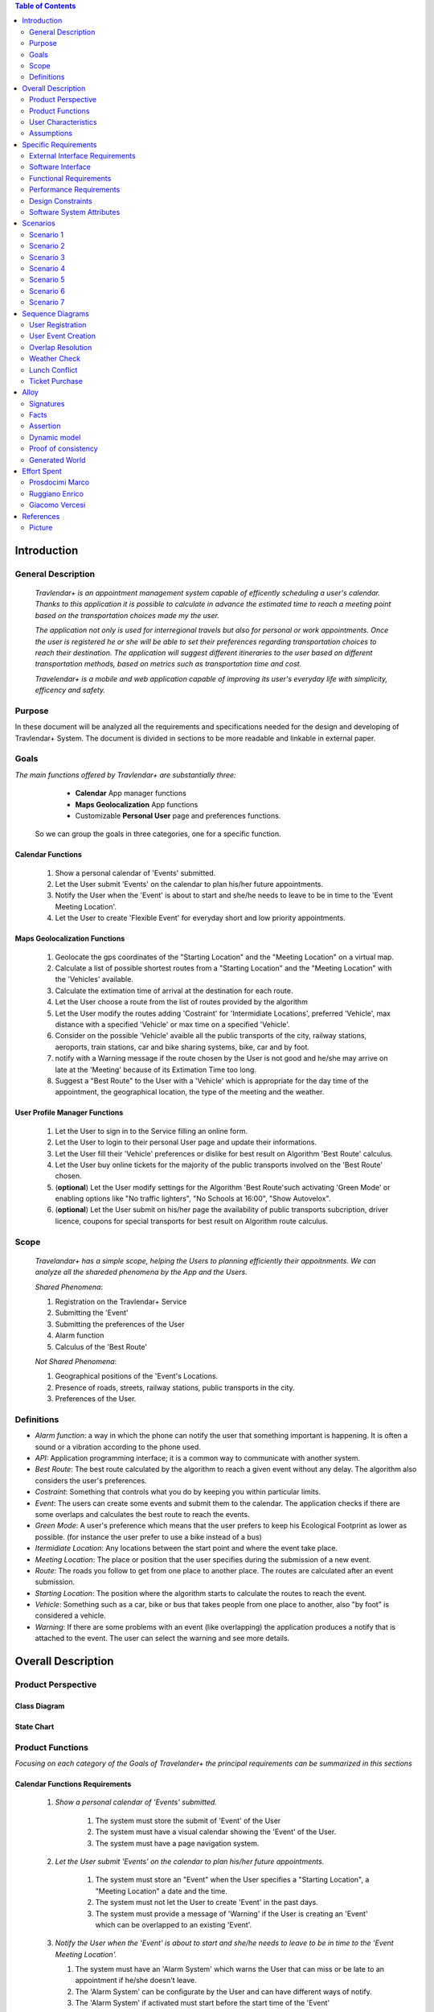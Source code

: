 .. contents:: Table of Contents
 :depth: 2

Introduction
============

General Description
-------------------

 *Travlendar+ is an appointment management system capable of efficently scheduling a user's calendar. Thanks to this application it is possible to calculate in advance the estimated time to reach a meeting point based on the transportation choices made my the user.*

 *The application not only is used for interregional travels but also for personal or work appointments. Once the user is registered he or she will be able to set their preferences regarding transportation choices to reach their destination. The application will suggest different itineraries to the user based on different transportation methods, based on metrics such as transportation time and cost.*

 *Travelendar+ is a mobile and web application capable of improving its user's everyday life with simplicity, efficency and safety.*
 

Purpose
-------

In these document will be analyzed all the requirements and specifications needed for the design and developing of Travlendar+ System. The document is divided in sections to be more readable and linkable in external paper. 

Goals
-----

*The main functions offered by Travlendar+ are substantially three:*

    * **Calendar** App manager functions
    * **Maps Geolocalization** App functions
    * Customizable **Personal User** page and preferences functions.
 
 So we can group the goals in three categories, one for a specific function.
 
------------------
Calendar Functions
------------------

 #) Show a personal calendar of 'Events' submitted.
 #) Let the User submit 'Events' on the calendar to plan his/her future appointments.
 #) Notify the User when the 'Event' is about to start and she/he needs to leave to be in time to the 'Event Meeting Location'.
 #) Let the User to create 'Flexible Event' for everyday short and low priority appointments.
 

------------------------------
Maps Geolocalization Functions
------------------------------
 #) Geolocate the gps coordinates of the "Starting Location" and the "Meeting Location" on a virtual map.
 #) Calculate a list of possible shortest routes from a "Starting Location" and the "Meeting Location" with the 'Vehicles' available.
 #) Calculate the extimation time of arrival at the destination for each route.
 #) Let the User choose a route from the list of routes provided by the algorithm
 #) Let the User modify the routes adding 'Costraint' for 'Intermidiate Locations', preferred 'Vehicle', max distance with a specified 'Vehicle' or max time on a specified 'Vehicle'.
 #) Consider on the possible 'Vehicle' avaible all the public transports of the city, railway stations, aeroports, train stations, car and bike sharing systems, bike, car and by foot.
 #) notify with a Warning message if the route chosen by the User is not good and he/she may arrive on late at the 'Meeting' because of its Extimation Time too long.
 #) Suggest a "Best Route" to the User with a 'Vehicle' which is appropriate for the day time of the appointment, the geographical location, the type of the meeting and the weather.


------------------------------
User Profile Manager Functions
------------------------------
 
 #) Let the User to sign in to the Service filling an online form.
 #) Let the User to login to their personal User page and update their informations.
 #) Let the User fill their 'Vehicle' preferences or dislike for best result on Algorithm 'Best Route' calculus.
 #) Let the User buy online tickets for the majority of the public transports involved on the 'Best Route' chosen.
 #) (**optional**)  Let the User modify settings for the Algorithm 'Best Route'such activating 'Green Mode' or enabling options like "No traffic lighters", "No Schools at 16:00", "Show Autovelox".
 #) (**optional**) Let the User submit on his/her page the availability of public transports subcription, driver licence, coupons for special transports for best result on Algorithm route calculus. 
 

Scope
-----

 *Travelandar+ has a simple scope, helping the Users to planning efficiently their appoitnments. We can analyze all the shareded phenomena by the App and the Users.*
 
 *Shared Phenomena*:
 
 #) Registration on the Travlendar+ Service
 #) Submitting the 'Event'
 #) Submitting the preferences of the User
 #) Alarm function
 #) Calculus of the 'Best Route'
 
 *Not Shared Phenomena*:

 #) Geographical positions of the 'Event's Locations.
 #) Presence of roads, streets, railway stations, public transports in the city.
 #) Preferences of the User.
 
 
Definitions
-----------
* *Alarm function*: a way in which the phone can notify the user that something important is happening. It is often a sound or a vibration according to the phone used.
* *API:* Application programming interface; it is a common way to communicate with another system.
* *Best Route*: The best route calculated by the algorithm to reach a given event without any delay. The algorithm also considers the user's preferences.
* *Costraint*: Something that controls what you do by keeping you within particular limits.
* *Event*: The users can create some events and submit them to the calendar. The application checks if there are some overlaps and calculates the best route to reach the events.
* *Green Mode*: A user's preference which means that the user prefers to keep his Ecological Footprint as lower as possible. (for instance the user prefer to use a bike instead of a bus)
* *Itermidiate Location*: Any locations between the start point and where the event take place.
* *Meeting Location*: The place or position that the user specifies during the submission of a new event.
* *Route*: The roads you follow to get from one place to another place. The routes are calculated after an event submission.
* *Starting Location*: The position where the algorithm starts to calculate the routes to reach the event.
* *Vehicle*: Something such as a car, bike or bus that takes people from one place to another, also "by foot" is considered a vehicle.
* *Warning*: If there are some problems with an event (like overlapping) the application produces a notify that is attached to the event. The user can select the warning and see more details.


Overall Description
===================

Product Perspective
-------------------

-------------
Class Diagram
-------------

    .. image:: Resources/class_diagram.png



-------------
State Chart
-------------

    .. image:: Resources/stateChart.png



Product Functions
-----------------

*Focusing on each category of the Goals of Travelander+ the principal requirements can be summarized in this sections*

-------------------------------
Calendar Functions Requirements
-------------------------------

 #) *Show a personal calendar of 'Events' submitted.*
  
     #) The system must store the submit of 'Event' of the User
     
     #) The system must have a visual calendar showing the 'Event' of the User.
     
     #) The system must have a page navigation system.
     
     
 #) *Let the User submit 'Events' on the calendar to plan his/her future appointments.*
 
     #) The system must store an "Event" when the User specifies a "Starting Location", a "Meeting Location" a date and the time.
    
     #) The system must not let the User to create 'Event' in the past days.
     
     #) The system must provide a message of 'Warning' if the User is creating an 'Event' which can be overlapped to an existing 'Event'.
     
     
 #) *Notify the User when the 'Event' is about to start and she/he needs to leave to be in time to the 'Event Meeting Location'.*
 
    #) The system must have an 'Alarm System' which warns the User that can miss or be late to an appointment if he/she doesn't leave.
    
    #) The 'Alarm System' can be configurate by the User and can have different ways of notify.
    
    #) The 'Alarm System' if activated must start before the start time of the 'Event'
    
 #) *Let the User to create 'Flexible Event' for everyday short and low priority appointments.*
 
    #) The system must provide a 'Flexible Event' flag when the User is creating a new 'Event'
    
    #) A 'Flexible Event' can be overlapped to an another 'Event'
    
    #) A 'Flexible Event' can be copied and pasted on the Calendar and be repeated on several days of the same Week.
    
    #) A 'Flexible Event' can be easly suppressed.
     

---------------------------------
Maps Geolocalization Requirements
---------------------------------

 1 *Geolocate the gps coordinates of the "Starting Location" and the "Meeting Location" on a virtual map.*
    
   #) The system must provide gps API and be able to locate the position on a graphical map.
    

 2 *Calculate a list of possible shortest routes from a "Starting Location" and the "Meeting Location" with the 'Vehicles' available.*
    
   #) The 'Best Route' Algorithm must return a list of shortest routes.
    
 3 *Calculate the Extimation time of arrival at the destination for each route.*
    
   #) The system with the support of external API can calculate an Extimation time of arrival for a specified 'Best Route'.
    
 4 *Let the User choose a route from the list of routes provided by the algorithm*
    
   #) The system must provide a grphical list in which are presented all the possible 'Best Routes' and details of the itinerary.
    
   #) The system must wait a choice of the User to save the route for the specified 'Event'.
    
 5 *Let the User modify the "Best Route" adding 'Costraint' for 'Intermidiate Locations', preferred 'Vehicle', max distance with a specified 'Vehicle' or max time on a specified 'Vehicle'.*
    
   #) The system must provide a graphical feature in which the user can modify the path adding location on the virtual maps.
    
   #) The 'Best Route' Algorithm must update the Extimate time of arrival at destination depending on the geographical position of the 'Intermidiate Locations' added or the new 'Vehicle' speed average chosen.
   #) In case of 'Costraint' too much strict the system can return a 'Warning' message notifing the User that a 'Best Route' does not exist with that 'Costraint'.
    
 6 *Consider on the possible 'Vehicle' avaible all the public transports of the city, railway stations, aeroports, train stations, car and bike sharing systems, bike, car and by foot.*       
    
   #) The system must query information on timetables of the public transports of the city.
    
   #) The system must notify on the virtual map stations of the public transports of the city.
    
    
 7 *Notify with a Warning message if the route chosen by the User is not good and he/she may arrive on late at the 'Meeting' because of its Extimation Time too long.*
 
   #) Before subitting the 'Event', the system must check if the time of the 'Event' and the 'Extimation' time of Arrival of the corrisponding 'Best Route' overlap with other 'Event' time start.
    
 8 *Suggest a "Best Route" to the User with a 'Vehicle' which is appropriate for the day time of the appointment, the geographical location, the type of the meeting and the weather*
 
   #) The system must provide a "Suggested Route"
    

---------------------------------
User Profile Manager Requirements
---------------------------------
 
 #) *Let the User to sign in to the Service filling an online form.*
    
    #) The system must provide a registration form to the User.
    #) The User is not signed in until all the fields of the form are not filled and valid.
    #) The system must verify if the information on the registration form are valid.
    
    
 #) *Let the User to login to their personal User page and update their informations.*
 
    #) The system must provide an update function on the User profile page.
    #) The system must verify if the new informations are valid.
    
    
 #) *Let the User fill their 'Vehicle' preferences or dislike for best result on Algorithm 'Best Route' calculus.*
 
    #) The system must store the preference or dislike of the User
    
    
 #) *Let the User buy online tickets for the majority of the public transports involved on the route chosen.*
 
    #) The system must provide an "Arrange System".
    #) The "Arrange System" can query external systems and reserve vehicles for user.
    #) The "Arrange System" can redirect the user to secure pages in which can be buyed tickets for tranports inolved on the route chosen.
    
    
    
 #) (**optional**)  *Let the User modify settings for the Algorithm 'Best Route'such activating 'Green Mode' or enabling options like "No traffic lighters", "No Schools at 16:00", "Show Autovelox".* 
 
    #) The system must store all the setting of the Algorithm chosed by the User
    
 #) (**optional**) *Let the User submit on his/her page the availability of public transports subcription, driver licence, coupons for special transports for best result on Algorithm 'Best Route' calculus.* 
 
    #) The system must use if available those information when calculating the 'Best Route'
    
    
 

User Characteristics
--------------------

* Travelendar+ was made to aid organizations to effectively plan appointments throughout the year for its registered users. Its simplicity makes it versatile and easily accessible for all users. *

There are 3 user categories that travelendar is aimed at:

 - *Business men*
 - *Travelers*
 - *City Lovers*

-----------
Businessmen
-----------

*Businessmen* are all individuals that use the app for business appointments and meetings. Their behaviour will be characterized by:

 #) submit rate of meetings per week and month *very high*.
 #) meetings location *very distant* and often *different*.
 #) *high* interest on arriving on time at meetings
 #) *high* interest on buyng via internet tickets for the vehicle
 #) *medium* interest on additional feature, such as interconnecting other technologies for a better organization (email notifiation, smart alarm, phone and/or smart clock notifications...)
 #) *minimal* interest on user interface and graphical feature
 #) *vehicle preferences* are public transport for city meetings or *train* and *airplane* for outside city meetings.
 #) Long term users (will have a prolonged use the app consistently)
 
---------
Travelers
---------

*Travelers* are those who use the app for planing their trip or work conference. Their main goals are to reach airports, hotels, train stations or museums. Their behaviour will be:

 #) submit rate of meetings per week and day *very high*
 #) Two important 'Event' which are the 'Departure' and the 'Arrival' Event. For these events the interest on arriving on time is *crucial*.
 #) Several intermediate 'Event' on the week between the 'Arrival' and the 'Departure'. For these event the interest on arriving on time is *medium* since most of the locations are museums, restaurants, hotels.
 #) The 'Routes' have often intermediate 'locations' and the 'Vehicle' used is often 'By Foot'.
 #) Sometimes 'Event' planned for a day can be modified and switched with other 'Event' scheduled for the next days.
 #) *medium* interest on graphical feature and user interfaces. The 'Events' could have useful verbose information attached to them.
 #) Short term users. Once the trip is over, they will probably uninstall the Application.
 
-----------
City Lovers
-----------

*City Lovers* are people that will use the application to schedule free time activities. They are tech savvy enthusiast who needs to annotate all their appointment during the week and are often curious of the limit of the Application. For example their 'Events' are linked with their social activities like going to the movies with friends or going shopping with their girlfriends, or sport activities, like going to the gym or jogging on Sunday morning. So their 'Behaviour' is characterized by:

 #) submit rate of meetings per week and day *very high*
 #) *low* interest on arriving on time on their appointments.
 #) *high* interest on user interface and additional feature, like vocal message warning.
 #) *high* rate of modified 'Event'
 #) *high* interest on the 'Personal Profile' page of the App or feature like adding secondary information, uploading profile images, recording all the kilometers of his/her 'Routes' and all the location visited.
 #) *high* interest on 'Green Mode'
 #) *Vehicle* preferences are often bike, public transports and car/bike sharing.
 #) They are *often* young age users, university students and sportmen.
 #) *High* interest on Technical performance of the App, like memory storage consuption, cpu memory usage, heat burst.
 #) *Short* term and *occasional* user
 
Assumptions
-----------

*Algorithm 'Best Route' Calculation Assumptions*:

#) The Algorithm will take into account statistics from the user to determine its walking pace and better optimize the algoritm.
#) The Algorithm doesn't take into account for a 'Vehicles' various ground impacts that could slow down the walk, such as stairs, rough terrain, long street climbs. 

#) The Algorithm doesn't take into account for a 'By Foot' vehicle preference if the sidewalk is crowded in that day and time which could slow down the walk of the user.
#) For a 'By foot' or a 'Bike' the Algorithm avoids to track the route across a park or a green area on the map if it is not specified by the user.

*Query external DBs Assumptions*:

1. The Application can access informations on:
    -Local public transportations timetables such tram, bus, Coach.
    -Positions and availability of Car and Bike sharing *private* and public service stations
    -Positions of public transportations stops and stations like railway stations, train stations, bus stops.
2. The Application can redirect the user during the navigation on secure Payments service page allowing the user to buy tickets online for public transports.

Specific Requirements
=====================

External Interface Requirements
-------------------------------
In these section it will presented in the details all the specific interface of Travelandar+.

--------------
User Interface
--------------

*UI and Graphical features are suited for all kind of users. It is essential a simple and immediate design which is characteristic of nowday applications.*

The User Interface of the Broswer Application and of Mobile Application must be as similar as possible like the most popular application web based. 

  *Except for the first image we will assume that all the following mock up presented are for the Broswer Application and Mobile Application*

    .. figure:: Resources/MockUp/MockUp.png 

        The App Gui is intuitive and easy to use.
        
        
    .. figure:: Resources/MockUp/Calendar.png

       The Broswer Gui is the same and extended version of th App Gui.
       

       
--------
Features
--------

*The Gui elements are*:

#) Slide left menu
#) First loading screen which shows the Travlendar Logo;
#) Push buttons.
#) Input text field.

*The main screen are*:

#) Calendar screen
#) Submit Event Screen
#) User Page
#) Preferences Page

----------------
The Main Screens
----------------
         
 .. figure:: Resources/MockUp/loading_template.png

    The Loading page shows the Travlendar+ logo and has a nice interface.
    
    
    
 .. figure:: Resources/MockUp/login_template.png

    The Login Page in which the user must enter his user name and a password.
    
    
    
    .. figure:: Resources/MockUp/Calendar_01.png

    The Calendar Page shows a calendar with all the event submitted by the user. There is a submit button in which the user can submit a new event.
    
    
    
    .. figure:: Resources/MockUp/User-Profile.png

    The User page in which the user can modify his/her personal informations
    
    
    .. figure:: Resources/MockUp/Preference.png

    The Preference page in which the user can modify and update his/her preferences on the transport to use.
    
    
-----------------------
The Submit Event Screen
-----------------------

*The Submit event screen has a first page in which the user submits the destination, the date, the starting location and the time of the event.*

*In the second page there is a list of the routes calculated by the algorithm with the specific extimational time of arrive.*

*The warning shows if with the extimational time of arrive the user can be late for the meeting. The first and the second page are linked by a Scroll Down animation.*
    
    .. figure:: Resources/MockUp/Event_Setting.png

    The First page in which the user submits the main informations.


    .. figure:: Resources/MockUp/BestRoutes.png
    
    The Second page in which the user can modify the routes and has a graphic map feature.


Software Interface
------------------
The software will not present interoperable software interfaces in its first release.


Functional Requirements
-----------------------

----------------------------
Use Case about User Profile
----------------------------
    .. image:: Resources/UseCase/UC1.1.png
    
+---------------------+-----------------------------------------------------------------------------------------------------------+
| **Name**            |   Register Proces                                                                                         |
+---------------------+-----------------------------------------------------------------------------------------------------------+
| **Actors**          |   Visitor                                                                                                 |
+---------------------+-----------------------------------------------------------------------------------------------------------+
| **Goals**           |   G2                                                                                                      |
+---------------------+-----------------------------------------------------------------------------------------------------------+
| **Entry Condiction**|  There are no entry conditions                                                                            |
+---------------------+-----------------------------------------------------------------------------------------------------------+
| **Flow Event**      | #)  The visitor on the home page clicks on the register button to start the registration process.         |
|                     | #)  The visitor fields the form and provides the informations.                                            |
|                     | #)  The System saves the data                                                                             |
|                     | #)  The system sends an e-mail with a link for verify the accuracy of the information provided by the user|
+---------------------+-----------------------------------------------------------------------------------------------------------+
| **Exit Condiction** | #)  after the user  verifies the e-mail address                                                           |
+---------------------+-----------------------------------------------------------------------------------------------------------+
| **Exceptions**      | #)  The visitor is already an user.                                                                       |
|                     | #)  The visitor does not provide all the informations.                                                    |
|                     | #)  The visitor chooses an email address that has been associated with another user.                      |
|                     | #)  The visitor does not verify the email address in a period of 10 days                                  |
+---------------------+-----------------------------------------------------------------------------------------------------------+

    .. image:: ./Resources/UseCase/UC1.2.png

+---------------------+-------------------------------------------------------------------+
| **Name**            |   Login                                                           |
+---------------------+-------------------------------------------------------------------+
| **Actors**          |   User                                                            |
+---------------------+-------------------------------------------------------------------+
| **Goals**           |   G3                                                              |
+---------------------+-------------------------------------------------------------------+
| **Entry Condiction**|  User is in the login page or in start screen of the app.         |
+---------------------+-------------------------------------------------------------------+
| **Flow Event**      | #)  The User inserts his credential into "Username" and "Password"|
+---------------------+-------------------------------------------------------------------+
| **Exit Condiction** | #)  after the user has inserted the right credentials.            |
+---------------------+-------------------------------------------------------------------+
| **Exceptions**      | #)  The user inserts the wrong credentials.                       |
+---------------------+-------------------------------------------------------------------+

+---------------------+-----------------------------------------------------------------------------+
| **Name**            |   User Profile modify                                                       |
+---------------------+-----------------------------------------------------------------------------+
| **Actors**          |   User                                                                      |
+---------------------+-----------------------------------------------------------------------------+
| **Goals**           |   G1,G4,G5,G6                                                               |
+---------------------+-----------------------------------------------------------------------------+
| **Entry Condiction**|  The Login in of the User was valid                                         |
+---------------------+-----------------------------------------------------------------------------+
| **Flow Event**      | #)  The user visits his profile pages                                       |
|                     | #)  The user chooses the tab with the information that he wants to change   |
|                     | #)  The user changes his informations                                       |
|                     | #)  The user chooses the best path from a list showed by the system         |
|                     | #)  The user presses the save button                                        |
+---------------------+-----------------------------------------------------------------------------+
| **Exit Condiction** | #)  when the user presses the save button                                   |
+---------------------+-----------------------------------------------------------------------------+
| **Exceptions**      | #)  The user inserts not valid informatons                                  |
+---------------------+-----------------------------------------------------------------------------+

---------------------------
Use Case Calendar Functions
---------------------------

    .. image:: ./Resources/UseCase/UC2.png

+---------------------+-------------------------------------------------------------------------------------------------------------+
| **Name**            |   Show,Modify or delete the events                                                                          |
+---------------------+-------------------------------------------------------------------------------------------------------------+
| **Actors**          |   User                                                                                                      |
+---------------------+-------------------------------------------------------------------------------------------------------------+
| **Goals**           |   G1                                                                                                        |
+---------------------+-------------------------------------------------------------------------------------------------------------+
| **Entry Condiction**|  The Login in of the User was valid                                                                         |
+---------------------+-------------------------------------------------------------------------------------------------------------+
| **Flow Event**      | #)  The user visits the calendar of the events and see the events.                                          |
|                     | #)  The user chose to delete/change an event **or**                                                         |
|                     | #)  The user clicks on a warning to see what is the problem and the possible solution offert by the system. |
|                     | #)  The user presses the save button                                                                        |
|                     | #)  The Sistem stores the changes                                                                           |
+---------------------+-------------------------------------------------------------------------------------------------------------+
| **Exit Condiction** | #)  when the user psess the save button at the end of modify.                                               |
+---------------------+-------------------------------------------------------------------------------------------------------------+
| **Exceptions**      |                                                                                                             |
+---------------------+-------------------------------------------------------------------------------------------------------------+

+---------------------+--------------------------------------------------------------+
| **Name**            |   Submit a new event                                         |
+---------------------+--------------------------------------------------------------+
| **Actors**          |   User                                                       |
+---------------------+--------------------------------------------------------------+
| **Goals**           |   G2,G4                                                      |
+---------------------+--------------------------------------------------------------+
| **Entry Condiction**|  User has been already logged                                |
+---------------------+--------------------------------------------------------------+
| **Flow Event**      | #)  The user visits the calendar of the events.              |
|                     | #)  The user chooses to add an event.                        |
|                     | #)  the user submits all the information about the events    |
|                     | #)  The user presses the save button                         |
+---------------------+--------------------------------------------------------------+
| **Exit Condiction** | #) when the user presses the save button at the end of modify|
+---------------------+--------------------------------------------------------------+
| **Exceptions**      | #)  The user misses to fill important informations.          |
+---------------------+--------------------------------------------------------------+

+---------------------+------------------------------------------------------------------------------------------+
| **Name**            |   Notify generations                                                                     |
+---------------------+------------------------------------------------------------------------------------------+
| **Actors**          |   System                                                                                 |
+---------------------+------------------------------------------------------------------------------------------+
| **Goals**           |   G2                                                                                     |
+---------------------+------------------------------------------------------------------------------------------+
| **Entry Condiction**|   The system has one or some notifies for the user                                       |
+---------------------+------------------------------------------------------------------------------------------+
| **Flow Event**      | #)  The system checks the calendar of the user.                                          |
|                     | #)  The system generates a notify when the user needs to leave to be in time at an event |
|                     | #)  The system generates a notify if there are one or more warning about the events.     |
+---------------------+------------------------------------------------------------------------------------------+
| **Exit Condiction** | #)  When the system has finished to generate the notifies                                |
+---------------------+------------------------------------------------------------------------------------------+
| **Exceptions**      |                                                                                          |
+---------------------+------------------------------------------------------------------------------------------+

--------------------------------------
Use Case Map Geolocalization Functions
--------------------------------------

    .. image:: Resources/UseCase/UC3.png


+---------------------+----------------------------------------------------------------------------------------------+
| **Name**            |   Best Route Alogitms                                                                        |
+---------------------+----------------------------------------------------------------------------------------------+
| **Actors**          |   System                                                                                     |
+---------------------+----------------------------------------------------------------------------------------------+
| **Goals**           |   G1,G2,G3,G6,G8                                                                             |
+---------------------+----------------------------------------------------------------------------------------------+
| **Entry Condiction**|  The User submits an events                                                                  |
+---------------------+----------------------------------------------------------------------------------------------+
| **Flow Event**      | #)  After the user submits the system proceeds to apply the Best Route Algorithm             |
|                     | #)  The system scans the user reference about the vehicle                                    |
|                     | #)  The system creates a list of path which the user can choose to go to the meeting         |
|                     | #)  The system waits the user's choice.                                                      |
|                     | #)  The system stores the event and the best route chosen by the user                        |
+---------------------+----------------------------------------------------------------------------------------------+
| **Exit Condiction** | #)  when the user presses the save button at the end of the proccess                         |
+---------------------+----------------------------------------------------------------------------------------------+
| **Exceptions**      | #)  The user closes the application before the save                                          |
|                     | #)  The system can't calcolate the best path for external reason                             |
+---------------------+----------------------------------------------------------------------------------------------+

+---------------------+--------------------------------------------------------------------------------------------------+
| **Name**            |   Warning generation                                                                             |
+---------------------+--------------------------------------------------------------------------------------------------+
| **Actors**          |   System                                                                                         |
+---------------------+--------------------------------------------------------------------------------------------------+
| **Goals**           |   G7                                                                                             |
+---------------------+--------------------------------------------------------------------------------------------------+
| **Entry Condiction**|  The User submits an event                                                                       |
+---------------------+--------------------------------------------------------------------------------------------------+
| **Flow Event**      | #)  The system can't calcolate the best path because there are no way to attend the event in time|
|                     | #)  The system generates a warning for the event                                                 |
|                     | #)  The system generates a notify for the user                                                   |
+---------------------+--------------------------------------------------------------------------------------------------+
| **Exit Condiction** | #)  When the system has finish to generate the notifies                                          |
+---------------------+--------------------------------------------------------------------------------------------------+
| **Exceptions**      |                                                                                                  |
+---------------------+--------------------------------------------------------------------------------------------------+

+---------------------+------------------------------------------------------------------------------------------------------+
| **Name**            |   Modify the best route                                                                              |
+---------------------+------------------------------------------------------------------------------------------------------+
| **Actors**          |   User                                                                                               |
+---------------------+------------------------------------------------------------------------------------------------------+
| **Goals**           |   G4,G5                                                                                              |
+---------------------+------------------------------------------------------------------------------------------------------+
| **Entry Condiction**|  the system has calcolated a list of best path for the user                                          |
+---------------------+------------------------------------------------------------------------------------------------------+
| **Flow Event**      | #)  The user chooses one of the route suggested by the system                                        |
|                     | #)  The user chooses to modify the path                                                              |
|                     | #)  User waits a positive response of the system which it checks if the modify is valid              |
|                     | #)  User presses the save button to submit the changes                                               |
+---------------------+------------------------------------------------------------------------------------------------------+
| **Exit Condiction** | #)  when the user presses the save button at the end of modify.                                      |
+---------------------+------------------------------------------------------------------------------------------------------+
| **Exceptions**      | #)  The system gives a negative response to the user modify                                          |
+---------------------+------------------------------------------------------------------------------------------------------+


Performance Requirements
------------------------

*Performance for Apple iOS and Android App*:

#) Battery Consuption should be not greater than 0.96mah.
#) 'Best Route' Calculation time should be not graeter 2.0 seconds
#) 'Alarm' function ('Event-reminder') should be configurable to be active even if the cellphone is Power Off. - tech difficulty to implement
#) The graphical effects of the 'Virtual Map' should not slow down the runtime execution of the App.
#) Memory Storage Consumption of the application should not be greater than 128MB.
#) (**optional**)'Alarm function' should be configurable to be active even if the cellphone is Power Off.

*Performance for Browser Application*:

#) Javascript Animations should be performed after that the login bar is loaded.

Design Constraints
------------------

*see dd document for more informations*

--------------------
Standards Compliance
--------------------
The software will use the following standards when deployed:

- Client Server protocol communications.
- Utilize a REST standard for communication between the backend and frontend

--------------------
Hardware Limitations
--------------------
The System will have the following hardware limitations:

- Semi-continuous [*]_ internet access (3G/4G/WiFi)
- GPS or trackable Geographical position.

.. [*] Semi-continuous meaning that the system can loose connection briefly but overall needs to be able to access the internet on a reoccurring basis, mostly to allow traffic/weather updates

--------------------------
Mobile Systems Limitations
--------------------------

#) Android system.

#) Android Mobile Systems should have installed the latest Google Play Service avilable API level 21 or more.


-----------------
Other Constraints
-----------------
Since the system relies on confidential information in order to work the system will need to store the data securely, especially regarding saved addresses. **None of the information provided by the user will be used for commercial purposes**.

Software System Attributes
--------------------------

-----------------
Reliability	
-----------------

*The main focus is on the 'Best Route' Algorithm and the calcolation of the 'Expected time' of Arrival at the 'Meeting Location'.*

 #) 'Best Route' Algorithm should be tested and have a coverage greater than 80%
 #) 'Expected time' of arrival at the 'Meeting Location' should be have a relative error of 5% of the time exstimated.
 #) If the user does not have internet connectivity on the mobile, he/she still could open the app and access to 'Calendar' function and view the meetings submitted.
 #) The 'Expected time' of arrival at the 'Meeting Location' should be updated constantly in case of changing of weather forecast or (**optional**) unexpected event (public transport goes off...)
 

-----------------
Availability	
-----------------

*Travlendar+ helps its users to schedule their personal life appoinment and shold be as much open and accessible as possible even with the absence of Internet*

#) The 'Calendar' function should be accessible on the App even if the phone is without Internet.
#) (**optional**) A pdf description of the 'Best Route' can be downloaded on the Travelndar+ Broswer.
#) (**optional**) User can import a 'Calendar' configuration package and simply update his/her personal schedule of appointments.

-----------------
Security	
-----------------

*Travlendar+ manages personal informaton of the user registered. For this reason it is very important the Security issue and some achievements have to be taken.*

- https protocol used for all the calls
- salted password hashes are used in the backend DB
- use of firewall


Scenarios
=====================

Scenario 1
-----------
Karla is a businesswoman that needs an app to help her manage all her appointments; following her friend's advice she downloads the Tavelendar+ app.
Karla registers herself onto the app by inserting her personal data (username, password, mail) and her transportation preferences.
The app sends an email with a verification link in order to verify the existance and ownership of the email address.
After Karla presses the link inside the email the registration process will be completed, she will be shown a quick tutorial on how to use the app and  add/change her preferences. From this point onward she can start using Travelendar+.

Scenario 2
-----------
John wants to add an appointment to a day that has none. After pressing on the 'add appointment' button, a form is presented to him asking date, time, place and name.
Moreover the application asks the starting position by offering a choice between the current position, from a list of saved locations or the position of the preceding appointment.
Afterwards Travlendar+ checks if there are any overlaps with other appointments and the possibility of having lunch given the current schedule status. If no overlap is found then it computes the optimal paths to reach the appointment location, presenting a ranked list of alternatives.
John picks one of the proposed itineraries, which is saved by the app.

Scenario 3 
------------
Jennifer submits a new event in her calendar.
Travelander + verifies the present of an overlay and if there is the app generates a warning signal on that day.
Jennifer by pressing on the signal can decide to modify the date of one of the appointments, in order to avoid overlapping, or delete appointments considered by her least essential, always in order to avoid overlapping.

Scenario 4
-----------
Greg has inserted an appointment that involves using a bicycle.
The app check the day previous to the appointment weather condition, discovering that rain is forecasted. Knowing that the itinerary contains a part on bicycle, it sends a notification to Greg asking whether or not he wants to change the itinerary/transportation mean, offerring him alternatives.

Scenario 5
-----------
Mary added its lunch time between 12:00 and 2:30, with a duration of 45 min, during the configuration of the app. Mary knows that Travelendar+ will automatically add a 'Lunch' event to each day's timetable and, if needed, will shift the event in case of overlap.
One day Mary adds enough appointments to make it unfeasible to have lunch, due to this the app will generate a warning, giving Mary the choice to reschedule the appointments or to skip lunch.

Scenario 6
------------
James is a man who is particularly concerned with ecology.
He decides to use Travelander + to schedule his appointments.
James chose Tralevander + because he knows that application is able to calculate the best path to reach the destination in order to respect the timetables and its preference. Among them James has put in the fact that he wants to keep low his ecological footprint.
Travelander + can calculate James's routes so that they can be Green as much as possible.


Scenario 7
-----------
Kevin uses Travelendar+ to schedule a series of out of town appointments. After having picked the best path, the app offers Kevin the option to directly purchase the tickets needed for the trip.

Sequence Diagrams
=================

User Registration
-----------------
 .. image:: Resources/SequenceDiagrams/scenario_1.png

User Event Creation
-------------------
 .. image:: Resources/SequenceDiagrams/scenario_2.png

Overlap Resolution
------------------
 .. image:: Resources/SequenceDiagrams/scenario_3.png

Weather Check
-------------
 .. image:: Resources/SequenceDiagrams/scenario_4.png

Lunch Conflict
--------------
 .. image:: Resources/SequenceDiagrams/scenario_5.png

Ticket Purchase
---------------
 .. image:: Resources/SequenceDiagrams/scenario_7.png


Alloy
=====

Signatures
-----------

.. code::

    sig User{
    	events: set Event,
    	email:one String,
    	prohibitedVehicles:set Vehicle
    }

    sig Vehicle{}

    sig Event{
    	initialTime:one Date,
    	finalTime:one Date,
    	position:one Position,	
    	warning:one Bool,
    	paths:set Path
    }

    sig Date{
    	time:one Int
    }
    
    sig Position{
    	latitude:one Int,
    	longitude:one Int
    }

    sig Path{
    	startTime:one Date,
    	endTime:one Date,
    	vehicles:set Vehicle	,
    	startPosition:one Position,
    	endPosition:one Position
    }

Facts
-----------

.. code::

    //events must have a user
    fact creatingEvents{
    all e:Event | some u:User | e in u.events
    }

    //an event and a path can't end before start
    fact timeLinearity{
    	all e:Event | e.initialTime.time<e.finalTime.time
    	all p:Path | p.startTime.time<p.endTime.time
    }

    //email are unique
    fact emailUnique{
    	no disjoint u1,u2:User | u1.email=u2.email
    }

    //date are unique
    fact dateUnique{
    	no disjoint d1,d2:Date | d1.time=d2.time
    }

    //single event not gen warning
    fact warninGen1{
    	all u:User| #u.events=1 implies
    				u.events.warning=False
    }

    //event without sovrapposition mustn't gen warning
    fact warningGen2{
    	all disj e1,e2:Event|e1.warning=False implies
    						//there aren't sovrappositions
    						(e1.finalTime.time<=e2.initialTime.time or
    						e1.initialTime.time>=e2.finalTime.time)and
    						//also e2 not has warning
    						e2.warning=False					
    }
    
    //event with sovrapposition must gen warning
    fact warningGen3{
    	all disj e1,e2:Event|e1.warning=True implies
    						//there are sovrappositions
    						e1.finalTime.time>e2.initialTime.time and
    						//also e2 has warning
    						e2.warning=True					
    }
    


    //Events have only possible path
    fact eventPath{
    	all e:Event | some u:User,p:Position| choosePath[p,e,u]
    }


Assertion
----------

.. code::

    //add and dell same events gen same user's set of events
    assert addAndDel {
    	all u1,u2,u3:User,e:Event |
    	not e in u1.events and addEvent[u1,u2,e]
    					and delEvent[u2,u3,e] implies
    	u1.events=u3.events	
    }

Dynamic model
--------------

.. code::

    //the algorithm choose the paths from start position to event position 
    pred choosePath[p1:Position,e:Event,u:User]{
    	some ph:Path | 
    			//start and arrive in the right position
    			ph.startPosition=p1 and ph.endPosition=e.position and
    			//arrive at event with no delay
    			ph.endTime.time<e.initialTime.time and
    			//path not has prohibited veicle
    			ph.vehicles not in u.prohibitedVehicles			
    }

    //addiction of event
    pred addEvent[u1,u2:User,e:Event]{
    	u2.events=u1.events+e
    }

    //delection of event
    pred delEvent[u1,u2:User,e:Event]{
    	u2.events=u1.events-e
    }

    pred normalSchedule{
    	#User.events>=2
    	all e:Event | e.warning=False
    }

    pred warningSchedule{
    	#User.events>=2
    	some e:Event | e.warning=True
    }

    pred show{}


    run warningSchedule for 5 but exactly 1 String
    run normalSchedule for 5 but exactly 1 String
    run choosePath for 4 but 1 User,2 Position,2 Vehicle, exactly 1 String, 1 Event, 2 Path
    check addAndDel
    run show  for 4 but 2 Position, exactly 1 String,exactly 1 Event,2 Path


Proof of consistency
---------------------

    .. image:: Resources/Proof.png


Generated World
----------------

    .. image:: Resources/GeneratedWorld.png






Effort Spent
============

Prosdocimi Marco
-----------------

    

    15/10/2017 2h
     
    18/10/2017 2h
    
    21/10/2017 7h
     
    22/10/2017 4h
     
    25/10/2017 3h
    
    26/10/2017 1h
    
    28/10/2017 3h
     
    29/10/2017 2h 	

Ruggiano Enrico
-----------------

    15/10/2017 2h
     
    16/10/2017 2h
    
    18/10/2017 1h
    
    20/10/2017 4h
     
    21/10/2017 2h
     
    22/10/2017 3h
     
    24/10/2017 2h

    25/10/2017 3h
    
    28/10/2017 2h
     
    29/10/2017 5h 	

Giacomo Vercesi
---------------

    14/10/2017 5h

    15/10/2017 3h

    17/10/2017 1h

    20/10/2017 3h

    22/10/2017 2h

    27/10/2017 3h

    28/10/2017 5h

    29/10/2017 7h
    

References
==========

Picture
-------

All the picture used for the UI are desiged by yanalya / Freepik.

*Those were free downloded from http://www.freepik.com with a Free Licence.*

*For more informations just read the "Licence free.txt" file in the repository or visit*
    - *http://www.freepik.com/terms_of_use*
   
------------ 
Icon Credits
------------

* Position, Setting Icon: 
    
     *Icon made by CC 3.0 BY from www.flaticon.com*
     
* Calendar, Upload, Menu, Submit Event, Cancel, Accept, Exit, Like, Dislike, Partial like, Hour, Destination Icons: 
    
     *Icon made by Flaticon Basic License BY from www.flaticon.com*
      
* Vehicle Icons:
    
     *Icon made by Flaticon Basic License BY from www.flaticon.com* 
     
-------------
Standard IEEE
-------------

standard ISO/IEC/IEEE 29148
